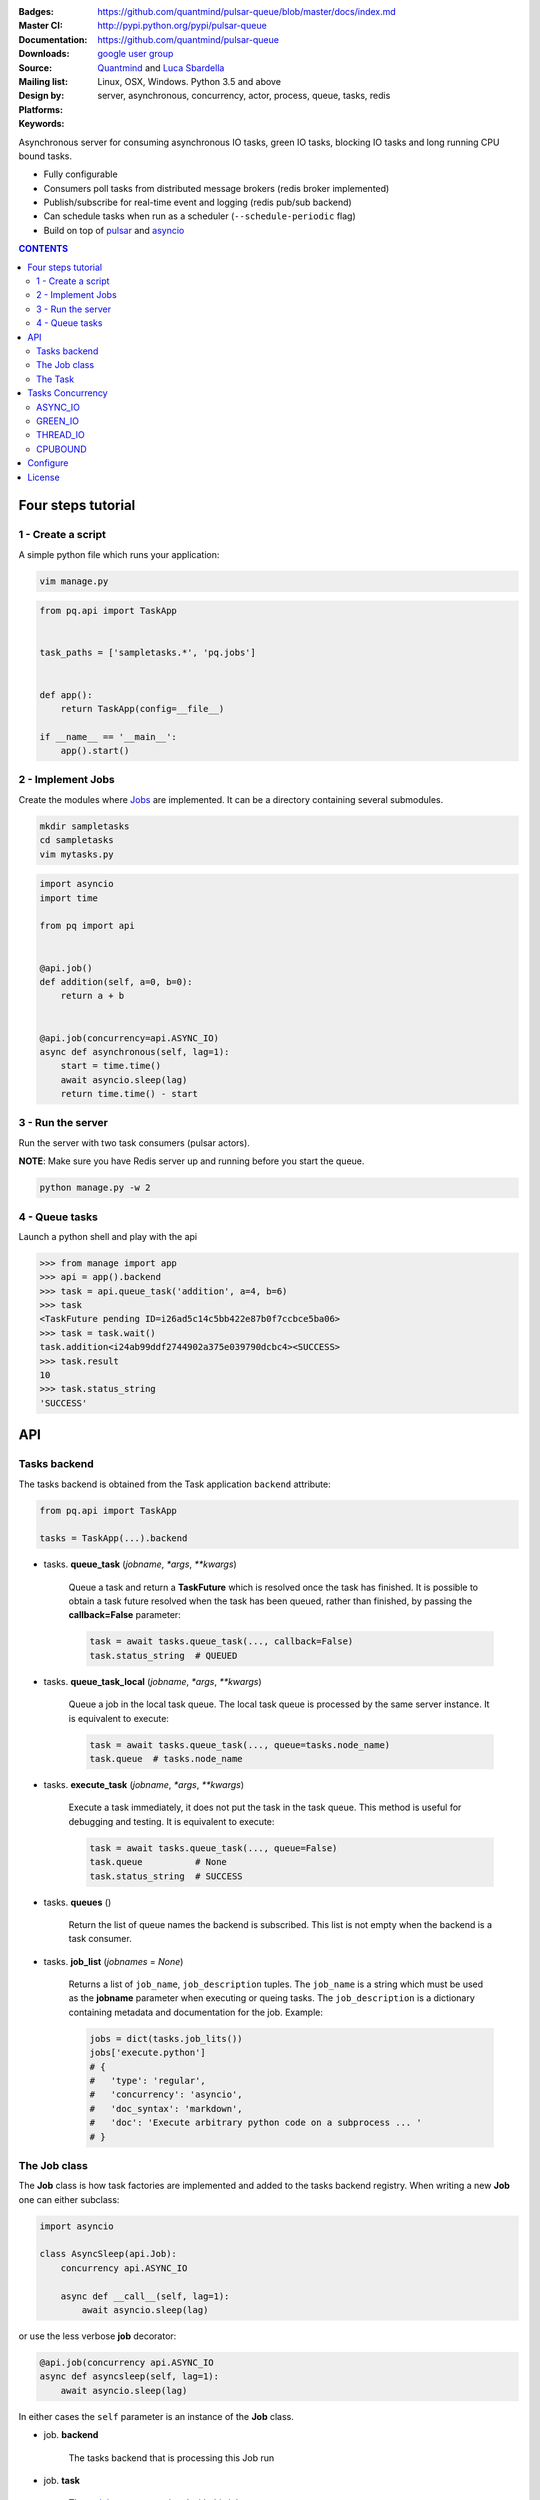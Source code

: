 |pulsar-queue|

:Badges: |license|  |pyversions| |status| |pypiversion|
:Master CI: |master-build| |coverage-master|
:Documentation: https://github.com/quantmind/pulsar-queue/blob/master/docs/index.md
:Downloads: http://pypi.python.org/pypi/pulsar-queue
:Source: https://github.com/quantmind/pulsar-queue
:Mailing list: `google user group`_
:Design by: `Quantmind`_ and `Luca Sbardella`_
:Platforms: Linux, OSX, Windows. Python 3.5 and above
:Keywords: server, asynchronous, concurrency, actor, process, queue, tasks, redis


.. |pypiversion| image:: https://badge.fury.io/py/pulsar-queue.svg
    :target: https://pypi.python.org/pypi/pulsar-queue
.. |pyversions| image:: https://img.shields.io/pypi/pyversions/pulsar-queue.svg
  :target: https://pypi.python.org/pypi/pulsar-queue
.. |license| image:: https://img.shields.io/pypi/l/pulsar-queue.svg
  :target: https://pypi.python.org/pypi/pulsar-queue
.. |status| image:: https://img.shields.io/pypi/status/pulsar-queue.svg
  :target: https://pypi.python.org/pypi/pulsar-queue
.. |downloads| image:: https://img.shields.io/pypi/dd/pulsar-queue.svg
  :target: https://pypi.python.org/pypi/pulsar-queue
.. |master-build| image:: https://img.shields.io/travis/quantmind/pulsar-queue/master.svg
  :target: https://travis-ci.org/quantmind/pulsar-queue
.. |dev-build| image:: https://img.shields.io/travis/quantmind/pulsar-queue/dev.svg
  :target: https://travis-ci.org/quantmind/pulsar-queue?branch=dev
.. |coverage-master| image:: https://coveralls.io/repos/github/quantmind/pulsar-queue/badge.svg?branch=master
  :target: https://coveralls.io/github/quantmind/pulsar-queue?branch=master
.. |coverage-dev| image:: https://coveralls.io/repos/github/quantmind/pulsar-queue/badge.svg?branch=dev
  :target: https://coveralls.io/github/quantmind/pulsar-queue?branch=dev
.. |pulsar-queue| image:: https://pulsar.fluidily.com/assets/queue/pulsar-queue-banner-400-width.png
   :target: https://github.com/quantmind/pulsar-queue


Asynchronous server for consuming asynchronous IO tasks, green IO tasks,
blocking IO tasks and long running CPU bound tasks.

* Fully configurable
* Consumers poll tasks from distributed message brokers (redis broker implemented)
* Publish/subscribe for real-time event and logging (redis pub/sub backend)
* Can schedule tasks when run as a scheduler (``--schedule-periodic`` flag)
* Build on top of pulsar_ and asyncio_


.. contents:: **CONTENTS**


Four steps tutorial
========================

1 - Create a script
----------------------

A simple python file which runs your application:

.. code::

    vim manage.py


.. code:: python

    from pq.api import TaskApp


    task_paths = ['sampletasks.*', 'pq.jobs']


    def app():
        return TaskApp(config=__file__)

    if __name__ == '__main__':
        app().start()


2 - Implement Jobs
---------------------

Create the modules where Jobs_ are implemented.
It can be a directory containing several submodules.

.. code::

    mkdir sampletasks
    cd sampletasks
    vim mytasks.py

.. code:: python

    import asyncio
    import time

    from pq import api


    @api.job()
    def addition(self, a=0, b=0):
        return a + b


    @api.job(concurrency=api.ASYNC_IO)
    async def asynchronous(self, lag=1):
        start = time.time()
        await asyncio.sleep(lag)
        return time.time() - start


3 - Run the server
---------------------

Run the server with two task consumers (pulsar actors).

**NOTE**: Make sure you have Redis server up and running before you start the queue.

.. code::

    python manage.py -w 2

4 - Queue tasks
---------------------

Launch a python shell and play with the api

.. code:: python

    >>> from manage import app
    >>> api = app().backend
    >>> task = api.queue_task('addition', a=4, b=6)
    >>> task
    <TaskFuture pending ID=i26ad5c14c5bb422e87b0f7ccbce5ba06>
    >>> task = task.wait()
    task.addition<i24ab99ddf2744902a375e039790dcbc4><SUCCESS>
    >>> task.result
    10
    >>> task.status_string
    'SUCCESS'

API
=============

Tasks backend
-----------------

The tasks backend is obtained from the Task application ``backend`` attribute:

.. code:: python

    from pq.api import TaskApp

    tasks = TaskApp(...).backend


* tasks. **queue_task** (*jobname*, *\*args*, *\*\*kwargs*)

    Queue a task and return a **TaskFuture** which is resolved once the task has finished.
    It is possible to obtain a task future resolved when the task has been queued, rather than finished, by passing the **callback=False** parameter:

    .. code:: python

        task = await tasks.queue_task(..., callback=False)
        task.status_string  # QUEUED

* tasks. **queue_task_local** (*jobname*, *\*args*, *\*\*kwargs*)

    Queue a job in the local task queue. The local task queue is processed by the same server instance. It is equivalent to execute:

    .. code:: python

        task = await tasks.queue_task(..., queue=tasks.node_name)
        task.queue  # tasks.node_name


* tasks. **execute_task** (*jobname*, *\*args*, *\*\*kwargs*)

    Execute a task immediately, it does not put the task in the task queue.
    This method is useful for debugging and testing. It is equivalent to execute:

    .. code:: python

        task = await tasks.queue_task(..., queue=False)
        task.queue          # None
        task.status_string  # SUCCESS


* tasks. **queues** ()

    Return the list of queue names the backend is subscribed. This list is not empty when the backend is a task consumer.

* tasks. **job_list** (*jobnames* = *None*)

    Returns a list of ``job_name``, ``job_description`` tuples. The ``job_name`` is a string which must be used as the **jobname** parameter when executing or queing tasks. The ``job_description`` is a dictionary containing metadata and documentation for the job. Example:

    .. code:: python

        jobs = dict(tasks.job_lits())
        jobs['execute.python']
        # {
        #   'type': 'regular',
        #   'concurrency': 'asyncio',
        #   'doc_syntax': 'markdown',
        #   'doc': 'Execute arbitrary python code on a subprocess ... '
        # }


The Job class
-----------------

The **Job** class is how task factories are implemented and added to the
tasks backend registry. When writing a new **Job** one can either subclass:

.. code:: python

    import asyncio

    class AsyncSleep(api.Job):
        concurrency api.ASYNC_IO

        async def __call__(self, lag=1):
            await asyncio.sleep(lag)


or use the less verbose **job** decorator:

.. code:: python

    @api.job(concurrency api.ASYNC_IO
    async def asyncsleep(self, lag=1):
        await asyncio.sleep(lag)


In either cases the ``self`` parameter is an instance of the **Job** class.

* job. **backend**

    The tasks backend that is processing this Job run
    
* job. **task**

    The task_ instance associated with this job run
    
* job. **http**

    Best possible HTTP session handler for the job concurrency mode.
    
* job. **queue_task** (*jobname*, *\*args*, *\*\*kwargs*)

    Queue a new job. It is equivalent to:

    .. code:: python
        
        meta_params = {'from_task': self.task.id}
        self.backend.queue_task(..., meta_params=meta_params)
    
The Task
-----------

A task contains the metadata information of a job run and it is exchanged between task producers and task consumers via a distributed task queue.

Tasks Concurrency
======================

A task can run in one of four ``concurrency`` modes.
If not specified by the ``Job``, the concurrency mode is given by the
``default_task_concurrency`` parameter whch can be specified in the ``config`` file or in the command line.

ASYNC_IO
-----------

The asynchronous IO mode is associated with tasks which return
an asyncio Future or a coroutine. These tasks run concurrently
in the worker event loop.
An example can be a Job to scrape web pages and create new tasks to process the html

.. code:: python

    @api.job(concurrency=api.ASYNC_IO)
    async def scrape(self, url=None):
        assert url, "url is required"
        request = await self.http.get(url)
        html = request.text()
        task = self.queue_task('process.html', html=html, callback=False)
        return task.id

GREEN_IO
----------

The green IO mode is associated with tasks that runs on a child greenlet.
This can be useful when using applications which use the greenlet_
library for implicit asynchronous behaviour.

THREAD_IO
-------------

It assumes the task performs blocking IO operations
which make it suitable to be run in the event loop executor.
You can use this model for most blocking operation unless

* Long running CPU bound
* The operation does not release the GIL

CPUBOUND
------------

It assumes the task performs blocking CPU bound operations.
These tasks are run on sub-processes.

Configure
=================

It is possible to enhance the task queue by passing an application ``callable``
during initialisation (usually a class or an instance factory).
This callable must be picklable and should return an object which can implement one or
more methods which override the ``beckend`` implementation.

For example:

.. code:: python

    class Application:

        def __init__(self, backend):
            self.backend = backend

        async def store_task(self, task):
            """Store task into a backend database"""
            ...

    tq = TaskApp(Application, ...)


The application callable is invoked when the backend handler is initialised
(on each consumer and in the scheduler).

License
=============
This software is licensed under the BSD 3-clause License. See the LICENSE
file in the top distribution directory for the full license text. Logo designed by Ralf Holzemer,
`creative common license`_.


.. _`google user group`: https://groups.google.com/forum/?fromgroups#!forum/python-pulsar
.. _`Luca Sbardella`: http://lucasbardella.com
.. _`Quantmind`: http://quantmind.com
.. _`creative common license`: http://creativecommons.org/licenses/by-nc/3.0/
.. _pulsar: https://github.com/quantmind/pulsar
.. _asyncio: https://docs.python.org/3/library/asyncio.html
.. _Jobs: #the-job-class
.. _task: #the-task

